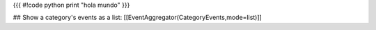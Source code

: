 {{{
#!code python
print "hola mundo"
}}}


## Show a category's events as a list:
[[EventAggregator(CategoryEvents,mode=list)]]
